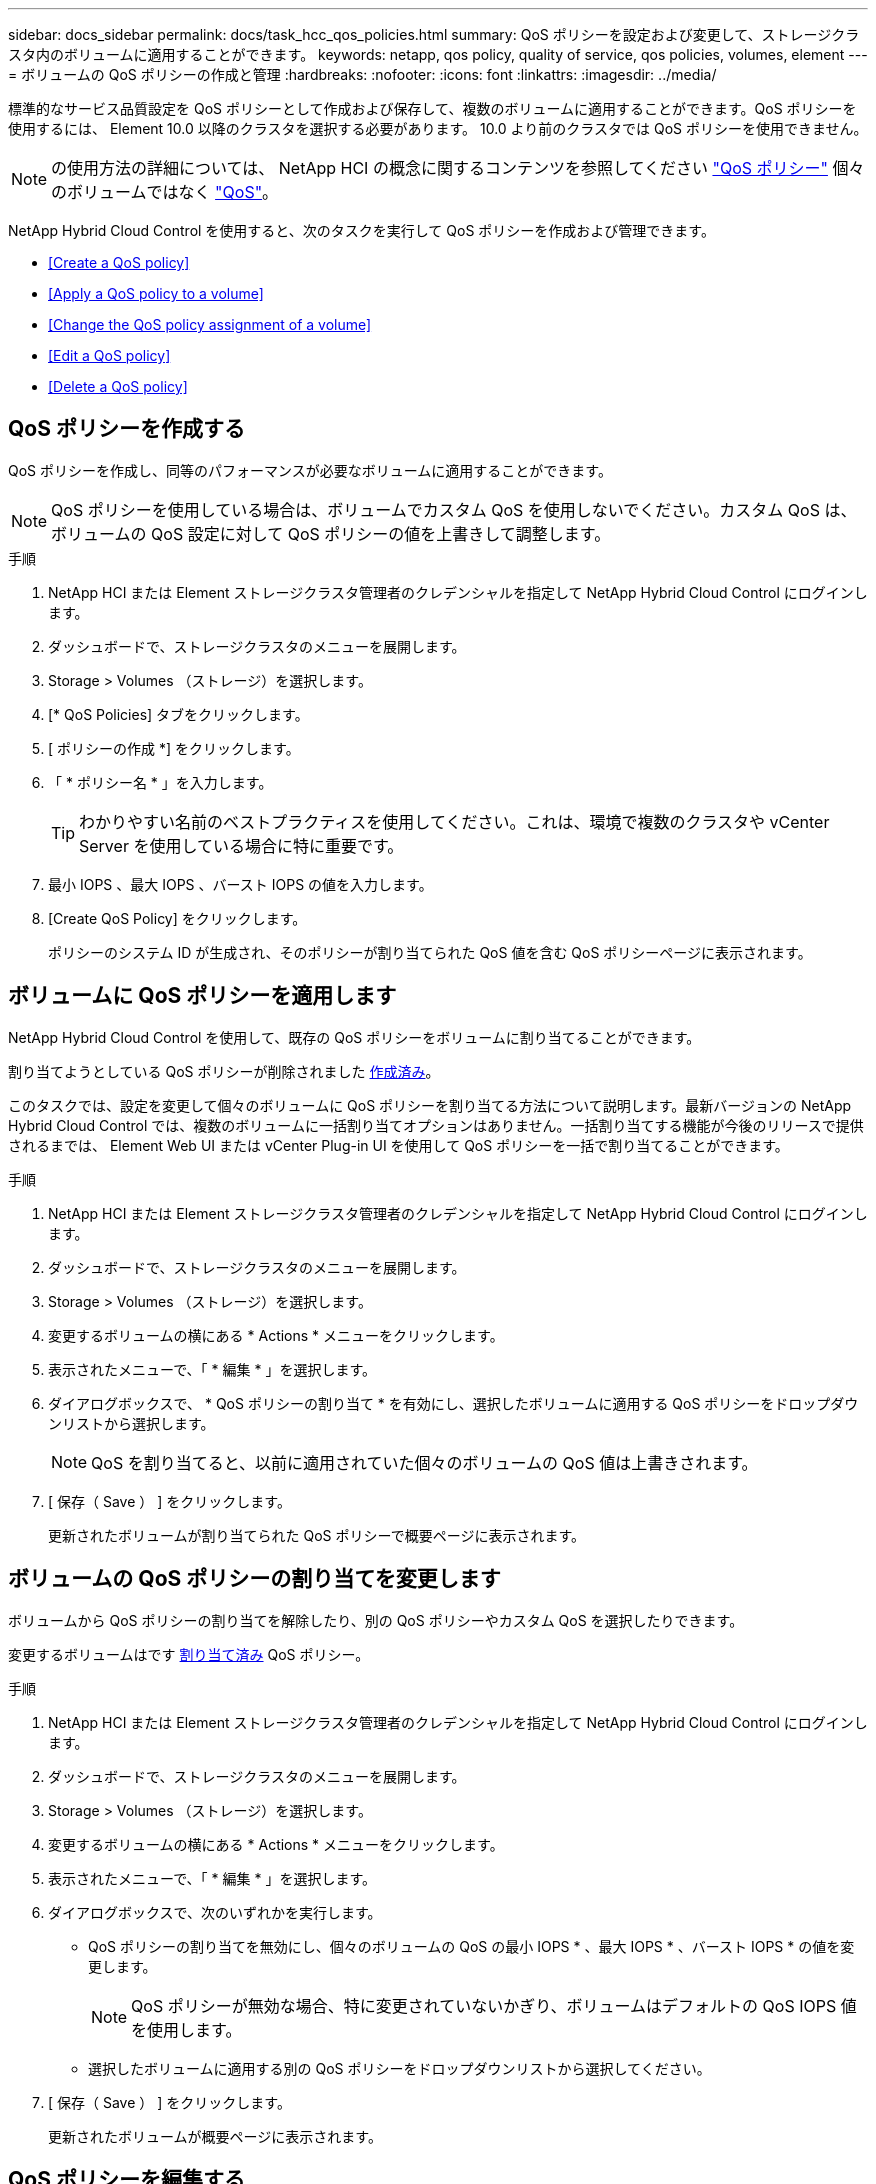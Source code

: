 ---
sidebar: docs_sidebar 
permalink: docs/task_hcc_qos_policies.html 
summary: QoS ポリシーを設定および変更して、ストレージクラスタ内のボリュームに適用することができます。 
keywords: netapp, qos policy, quality of service, qos policies, volumes, element 
---
= ボリュームの QoS ポリシーの作成と管理
:hardbreaks:
:nofooter: 
:icons: font
:linkattrs: 
:imagesdir: ../media/


[role="lead"]
標準的なサービス品質設定を QoS ポリシーとして作成および保存して、複数のボリュームに適用することができます。QoS ポリシーを使用するには、 Element 10.0 以降のクラスタを選択する必要があります。 10.0 より前のクラスタでは QoS ポリシーを使用できません。


NOTE: の使用方法の詳細については、 NetApp HCI の概念に関するコンテンツを参照してください link:concept_hci_performance.html#qos-policies["QoS ポリシー"] 個々のボリュームではなく link:concept_hci_performance.html["QoS"]。

NetApp Hybrid Cloud Control を使用すると、次のタスクを実行して QoS ポリシーを作成および管理できます。

* <<Create a QoS policy>>
* <<Apply a QoS policy to a volume>>
* <<Change the QoS policy assignment of a volume>>
* <<Edit a QoS policy>>
* <<Delete a QoS policy>>




== QoS ポリシーを作成する

QoS ポリシーを作成し、同等のパフォーマンスが必要なボリュームに適用することができます。


NOTE: QoS ポリシーを使用している場合は、ボリュームでカスタム QoS を使用しないでください。カスタム QoS は、ボリュームの QoS 設定に対して QoS ポリシーの値を上書きして調整します。

.手順
. NetApp HCI または Element ストレージクラスタ管理者のクレデンシャルを指定して NetApp Hybrid Cloud Control にログインします。
. ダッシュボードで、ストレージクラスタのメニューを展開します。
. Storage > Volumes （ストレージ）を選択します。
. [* QoS Policies] タブをクリックします。
. [ ポリシーの作成 *] をクリックします。
. 「 * ポリシー名 * 」を入力します。
+

TIP: わかりやすい名前のベストプラクティスを使用してください。これは、環境で複数のクラスタや vCenter Server を使用している場合に特に重要です。

. 最小 IOPS 、最大 IOPS 、バースト IOPS の値を入力します。
. [Create QoS Policy] をクリックします。
+
ポリシーのシステム ID が生成され、そのポリシーが割り当てられた QoS 値を含む QoS ポリシーページに表示されます。





== ボリュームに QoS ポリシーを適用します

NetApp Hybrid Cloud Control を使用して、既存の QoS ポリシーをボリュームに割り当てることができます。

割り当てようとしている QoS ポリシーが削除されました <<Create a QoS policy,作成済み>>。

このタスクでは、設定を変更して個々のボリュームに QoS ポリシーを割り当てる方法について説明します。最新バージョンの NetApp Hybrid Cloud Control では、複数のボリュームに一括割り当てオプションはありません。一括割り当てする機能が今後のリリースで提供されるまでは、 Element Web UI または vCenter Plug-in UI を使用して QoS ポリシーを一括で割り当てることができます。

.手順
. NetApp HCI または Element ストレージクラスタ管理者のクレデンシャルを指定して NetApp Hybrid Cloud Control にログインします。
. ダッシュボードで、ストレージクラスタのメニューを展開します。
. Storage > Volumes （ストレージ）を選択します。
. 変更するボリュームの横にある * Actions * メニューをクリックします。
. 表示されたメニューで、「 * 編集 * 」を選択します。
. ダイアログボックスで、 * QoS ポリシーの割り当て * を有効にし、選択したボリュームに適用する QoS ポリシーをドロップダウンリストから選択します。
+

NOTE: QoS を割り当てると、以前に適用されていた個々のボリュームの QoS 値は上書きされます。

. [ 保存（ Save ） ] をクリックします。
+
更新されたボリュームが割り当てられた QoS ポリシーで概要ページに表示されます。





== ボリュームの QoS ポリシーの割り当てを変更します

ボリュームから QoS ポリシーの割り当てを解除したり、別の QoS ポリシーやカスタム QoS を選択したりできます。

変更するボリュームはです <<Apply a QoS policy to a volume,割り当て済み>> QoS ポリシー。

.手順
. NetApp HCI または Element ストレージクラスタ管理者のクレデンシャルを指定して NetApp Hybrid Cloud Control にログインします。
. ダッシュボードで、ストレージクラスタのメニューを展開します。
. Storage > Volumes （ストレージ）を選択します。
. 変更するボリュームの横にある * Actions * メニューをクリックします。
. 表示されたメニューで、「 * 編集 * 」を選択します。
. ダイアログボックスで、次のいずれかを実行します。
+
** QoS ポリシーの割り当てを無効にし、個々のボリュームの QoS の最小 IOPS * 、最大 IOPS * 、バースト IOPS * の値を変更します。
+

NOTE: QoS ポリシーが無効な場合、特に変更されていないかぎり、ボリュームはデフォルトの QoS IOPS 値を使用します。

** 選択したボリュームに適用する別の QoS ポリシーをドロップダウンリストから選択してください。


. [ 保存（ Save ） ] をクリックします。
+
更新されたボリュームが概要ページに表示されます。





== QoS ポリシーを編集する

既存の QoS ポリシーの名前を変更したり、ポリシーに関連付けられている値を編集したりできます。QoS ポリシーのパフォーマンス値を変更すると、そのポリシーに関連付けられているすべてのボリュームの QoS に影響します。

.手順
. NetApp HCI または Element ストレージクラスタ管理者のクレデンシャルを指定して NetApp Hybrid Cloud Control にログインします。
. ダッシュボードで、ストレージクラスタのメニューを展開します。
. Storage > Volumes （ストレージ）を選択します。
. [* QoS Policies] タブをクリックします。
. 変更する QoS ポリシーの横にある * Actions * メニューをクリックします。
. [ 編集（ Edit ） ] をクリックします。
. [Edit QoS Policy] ダイアログボックスで、次の 1 つ以上を変更します。
+
** * Name * ： QoS ポリシーのユーザ定義名。
** * Min IOPS * ：ボリュームに対して保証されている最小 IOPS 。デフォルト値は 50 です。
** * Max IOPS * ：ボリュームで許可されている最大 IOPS 。デフォルト値は 15 、 000 です。
** * Burst IOPS * ：ボリュームに対して短期間で許可されている最大 IOPS 。デフォルト値は 15 、 000 です。


. [ 保存（ Save ） ] をクリックします。
+
更新された QoS ポリシーが [QoS Policies] ページに表示されます。

+

TIP: ポリシーの「 * Active Volumes * 」列のリンクをクリックすると、そのポリシーに割り当てられているボリュームをフィルタリングして表示できます。





== QoS ポリシーを削除する

不要になった QoS ポリシーを削除できます。QoS ポリシーを削除しても、そのポリシーが割り当てられたすべてのボリュームで、それまでにそのポリシーで定義されていた QoS 値が個々のボリュームの QoS 値として維持されます。削除された QoS ポリシーとの関連付けがすべて削除されます。

.手順
. NetApp HCI または Element ストレージクラスタ管理者のクレデンシャルを指定して NetApp Hybrid Cloud Control にログインします。
. ダッシュボードで、ストレージクラスタのメニューを展開します。
. Storage > Volumes （ストレージ）を選択します。
. [* QoS Policies] タブをクリックします。
. 変更する QoS ポリシーの横にある * Actions * メニューをクリックします。
. [ 削除（ Delete ） ] をクリックします。
. 操作を確定します。


[discrete]
== 詳細については、こちらをご覧ください

* https://docs.netapp.com/us-en/vcp/index.html["vCenter Server 向け NetApp Element プラグイン"^]
* https://docs.netapp.com/sfe-122/topic/com.netapp.ndc.sfe-vers/GUID-B1944B0E-B335-4E0B-B9F1-E960BF32AE56.html["NetApp SolidFire and Element ドキュメントセンター（ドキュメントセンターのバージョン）"^]

